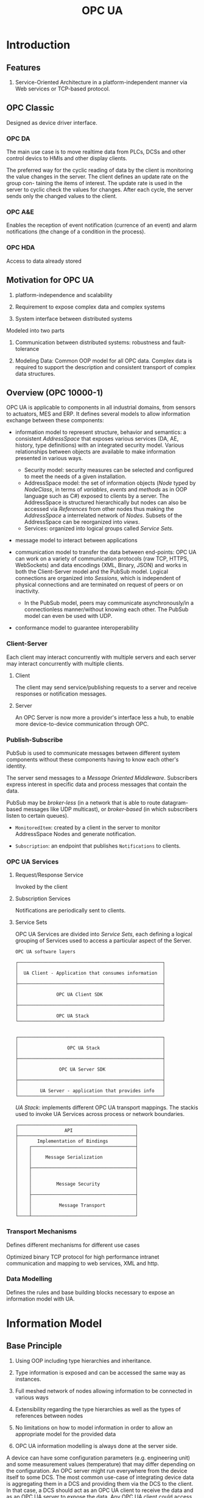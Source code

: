 #+TITLE: OPC UA

* Introduction

** Features

1. Service-Oriented Architecture in a platform-independent manner via Web services or TCP-based protocol.

** OPC Classic

Designed as device driver interface.

*** OPC DA

The main use case is to move realtime data from PLCs, DCSs and other control devics to HMIs and other display clients.

The preferred way for the cyclic reading of data by the client is monitoring the
value changes in the server. The client defines an update rate on the group con-
taining the items of interest. The update rate is used in the server to cyclic check
the values for changes. After each cycle, the server sends only the changed values
to the client.

*** OPC A&E

Enables the reception of event notification (currence of an event) and alarm notifications (the change of a condition in the process).

*** OPC HDA

Access to data already stored

** Motivation for OPC UA

1. platform-independence and scalability

2. Requirement to expose complex data and complex systems

3. System interface between distributed systems

Modeled into two parts

1. Communication between distributed systems: robustness and fault-tolerance

2. Modeling Data: Common OOP model for all OPC data.
   Complex data is required to support the description and consistent transport of complex data structures.

** Overview (OPC 10000-1)

OPC UA is applicable to components in all industrial domains, from sensors to actuators, MES and ERP. It defines several models to allow information exchange between these components:

- information model to represent structure, behavior and semantics: a consistent /AddressSpace/ that exposes various services (DA, AE, history, type definitions) with an integrated security model. Various relationships between objects are available to make information presented in various ways.
  + Security model: security measures can be selected and configured to meet the needs of a given installation.
  + AddressSpace model: the set of information objects (/Node/ typed by /NodeClass/, in terms of /variables/, /events/ and /methods/ as in OOP language such as C#) exposed to clients by a server. The AddressSpace is structured hierarchically but nodes can also be accessed via /References/ from other nodes thus making the /AddressSpace/ a interrelated network of /Nodes/. Subsets of the AddressSpace can be reorganized into /views/.
  + Services: organized into logical groups called /Service Sets/.

- message model to interact between applications

- communication model to transfer the data between end-points: OPC UA can work on a variety of communication protocols (raw TCP, HTTPS, WebSockets) and data encodings (XML, Binary, JSON) and works in both the Client-Server model and the PubSub model. Logical connections are organized into /Sessions/, which is independent of physical connections and are terminated on request of peers or on inactivity.
  + In the PubSub model, peers may communicate asynchronously/in a connectionless manner/without knowing each other. The PubSub model can even be used with UDP.

- conformance model to guarantee interoperability

*** Client-Server

Each client may interact concurrently with multiple servers and each server may interact concurrently with multiple clients.

**** Client

The client may send service/publishing requests to a server and receive responses or notification messages.

**** Server

An OPC Server is now more a provider's interface less a hub, to enable more device-to-device communication through OPC.

*** Publish-Subscribe

PubSub is used to communicate messages between different system components without these components having to know each other's identity.

The server send messages to a /Message Oriented Middleware/. Subscribers express interest in specific data and process messages that contain the data.

PubSub may be /broker-less/ (in a network that is able to route datagram-based messages like UDP multicast), or /broker-based/ (in which subscribers listen to certain queues).

- =MonitoredItem=: created by a client in the server to monitor AddressSpace Nodes and generate notification.

- =Subscription=: an endpoint that publishes =Notifications= to clients.

*** OPC UA Services

**** Request/Response Service

Invoked by the client

**** Subscription Services

Notifications are periodically sent to clients.

**** Service Sets

OPC UA Services are divided into /Service Sets/, each defining a logical grouping of Services used to access a particular aspect of the Server.

#+begin_src
OPC UA software layers

┌─────────────────────────────────────────────────────┐
│                                                     │
│  UA Client - Application that consumes information  │
│                                                     │
├─────────────────────────────────────────────────────┤
│                                                     │
│              OPC UA Client SDK                      │
│                                                     │
├─────────────────────────────────────────────────────┤
│                                                     │
│              OPC UA Stack                           │
└─────────────────────────────────────────────────────┘


┌─────────────────────────────────────────────────────┐
│                                                     │
│                  OPC UA Stack                       │
│                                                     │
├─────────────────────────────────────────────────────┤
│                                                     │
│               OPC UA Server SDK                     │
│                                                     │
├─────────────────────────────────────────────────────┤
│                                                     │
│        UA Server - application that provides info   │
└─────────────────────────────────────────────────────┘
#+end_src

/UA Stack/: implements different OPC UA transport mappings. The stackis used to invoke UA Services across process or network boundaries.

#+begin_src
┌───────────────────────────────────────────┐
│                 API                       │
├───────────────────────────────────────────┤
│       Implementation of Bindings          │
│    ┌──────────────────────────────────────┤
│    │                                      │
│    │     Message Serialization            │
│    │                                      │
│    ├──────────────────────────────────────┤
│    │                                      │
│    │                                      │
│    │         Message Security             │
│    │                                      │
│    ├──────────────────────────────────────┤
│    │                                      │
│    │          Message Transport           │
│    │                                      │
└────┴──────────────────────────────────────┘
#+end_src

*** Transport Mechanisms

Defines different mechanisms for different use cases

Optimized binary TCP protocol for high performance intranet communication and mapping to web services, XML and http.

*** Data Modelling

Defines the rules and base building blocks necessary to expose an information model with UA.

* Information Model

** Base Principle

1. Using OOP including type hierarchies and inheritance.

2. Type information is exposed and can be accessed the same way as instances.

3. Full meshed network of nodes allowing information to be connected in various ways

4. Extensibility regarding the type hierarchies as well as the types of references between nodes

5. No limitations on how to model information in order to allow an appropriate model for the provided data

6. OPC UA information modelling is always done at the server side.

A device can have some configuration parameters (e.g. engineering unit) and some measurement values (temperature)
that may differ depending on the configuration. An OPC server might run everywhere from the device itself to some DCS.
The most common use-case of integrating device data is aggregating them in a DCS and providing them
via the DCS to the client. In that case, a DCS should act as an OPC UA client to receive the data
and as an OPC UA server to expose the data. Any OPC UA client could access the device data through the DCS without
loosing any functionality.

** Nodes

Nodes can be of different =NodeClass=. Nodes may represent instances, or types. The attributes of a node depend on its =NodeClass=.
Some attributes are common to every node:

1. =NodeId=: uniquely identifies a node in a OPC UA server and is used to address the node in the UA services.

2. =NodeClass=: An enumeration idedntifying the node class of a node such as =Object= or =Method=

3. =BrowseName=: not localized

4. =DisplayName=: localized name that can be displayed in a user interface.

5. =Description=: optional. A localized textual description of the node.

6. =WriteMask=: optional, specifies which attributes of the node are writable.

7. =UserWriteMask=: optional: which atrributes of the node can be modified by the user currently connected to the server.

The set of Attributes of a Node is defined by the OPC UA specifications and cannot be extended. If additional information describing a Node is needed,
Properties have to be used instead.

*** NodeClasses

- =Object=: have variables and methods and can fire events. Used to structure the Address Space. Used to group =Variables=, =Methods= or other =Objects=. =Methods= or =Variables= always belong to an =Object= or an =ObjectType=.

- =Variable=: represent a value. Clients can read the value, subscribe to changes of the value and write the value. e.g. the temperature measured by a sensor or a setpoint to manage some control applications. In general, variables expose any data in the address space that is not captured by =References= or the =Attributes= of the nodes. Variables must be referened by at least one =HasComponent= or =HasProperty= reference from another node.

- =Method=: called by a client and returned a result. e.g. open a valve, starting a motor, calculating some simulation results based on input values. Must be referenced by at least =HasComponent= reference.
  + Method has =Argument= arrays in its =Properties=: =InputArguments= and =OutputArguments=.

*** Types for Objects and Variables

OPC UA provides type information not only on data type but on object level as well. (e.g. a type for a specific type of temperature sensor). No type definitions available for =Methods=. =Methods= can be bound to an =ObjectType=, but they are defined by their =BrowseName= and its arguments and thus no type is needed.

**** =ObjectType=

- =IsAbstract=: whether this =ObjectType= is concrete or abstract and therefore cannot directly be used as type definition

An object references its type by =HasTypeDefintion= reference.

Complex =ObjectTypes= are useful in that
  1. They can be used to easily model object that are displayed in a GUI
  2. Defined once used everywhere to easily add an Object with certain semantics.

**** =VariableType=

- =Value=: optional. the default value

- =DataType= (=NodeId=):

- =ValueRank= (=Int32=):

- =ArrayDimensions= (=UInt32[]=):

- =IsAbstract= (=Boolean=):

** References

A =Reference= is like as pointer in a =Node= pointing to another =Node= by storing the =NodeId= of the other =Node=.
The type of the =Reference= defines the semantic of the =Reference= (nonsymmetric and symmetric, unidirectional and bidirectional).
The referenced node may not exist. References cannot be accessed directly but only followed.

=ReferenceType= defines the semantic of a =Reference=. =ReferenceTypes= are exposed as nodes in the address space.

1. =IsAbstract=: whether the =ReferenceType= can be used for =References= or only for organizational purposes in the =ReferenceType= hierarchy.

2. =Symmetric=: if the meaning is the same in forward and inverse direction

3. =InverseName=: optional. The semantic of the =Reference= in the inverse direction.

ReferenceTypes form a hierarchy.

#+begin_src
                    ┌────────────────┐
               ┌───►│  References    │◄────────┐
               │    └────────────────┘         │
               │                               │
               │                               │
   ┌───────────┴──────────────┐  ┌─────────────┴───────────────────┐
   │  HierarchicalReferences  │  │  NonHierarchicalReferences      │
   └──────▲───────────────▲───┘  └──────────────────▲──────────────┘
          │               │                         │
          │               │                         │
          │               │                         │
   ┌──────┴───────┐ ┌─────┴──────┐          ┌───────┴────────┐
   │  HasChild    │ │ Organizes  │          │HasTypeDefintion│
   └────▲─────────┘ └─────▲──────┘          └────────────────┘
        │                 │
┌───────┴──┐       ┌──────┴────────┐
│Aggregates│       │  HasSubTypes  │
└───────▲──┘       └───────────────┘
        │
        │
┌───────┴────┐
│HasComponent│
└────────────┘
#+end_src

- =HasChild= disallows any loop following only subtypes of it, thus defines a nonloopin hierarchy.
